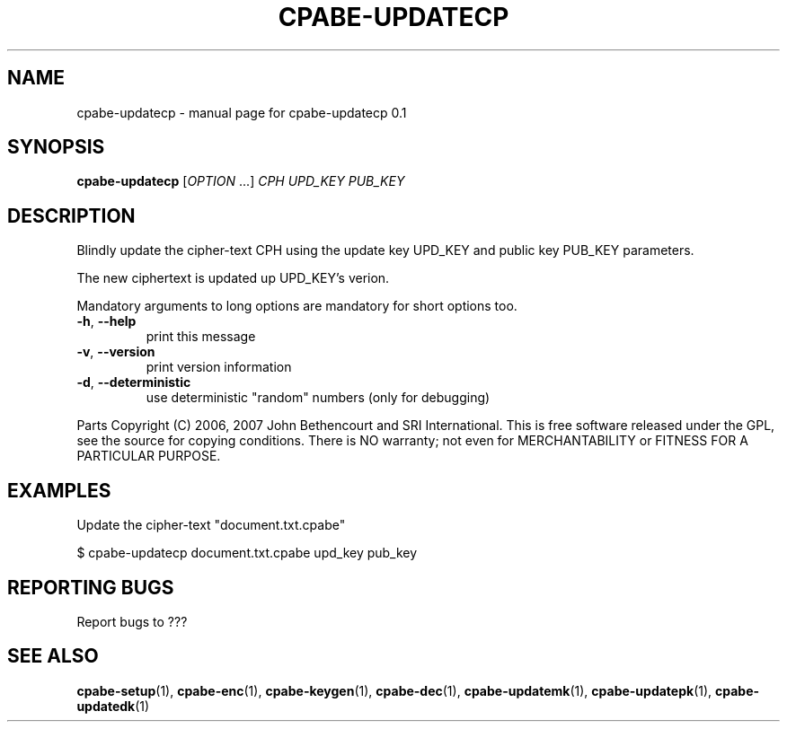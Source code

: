 .TH CPABE-UPDATECP "1" "August 2020" "SRI International" "User Commands"
.SH NAME
cpabe-updatecp \- manual page for cpabe-updatecp 0.1
.SH SYNOPSIS
.B cpabe-updatecp
[\fIOPTION \fR...] \fICPH UPD_KEY PUB_KEY \fR
.SH DESCRIPTION
Blindly update the cipher-text CPH using the update key UPD_KEY and public key PUB_KEY parameters.
.PP
The new ciphertext is updated up UPD_KEY's verion.
.PP
Mandatory arguments to long options are mandatory for short options too.
.TP
\fB\-h\fR, \fB\-\-help\fR
print this message
.TP
\fB\-v\fR, \fB\-\-version\fR
print version information
.TP
\fB\-d\fR, \fB\-\-deterministic\fR
use deterministic "random" numbers
(only for debugging)
.PP
Parts Copyright (C) 2006, 2007 John Bethencourt and SRI International.
This is free software released under the GPL, see the source for copying
conditions. There is NO warranty; not even for MERCHANTABILITY or FITNESS
FOR A PARTICULAR PURPOSE.
.SH EXAMPLES

Update the cipher-text "document.txt.cpabe"

  $ cpabe-updatecp document.txt.cpabe upd_key pub_key

.SH "REPORTING BUGS"
Report bugs to ???
.SH "SEE ALSO"
.BR cpabe-setup (1),
.BR cpabe-enc (1),
.BR cpabe-keygen (1),
.BR cpabe-dec (1),
.BR cpabe-updatemk (1),
.BR cpabe-updatepk (1),
.BR cpabe-updatedk (1)
